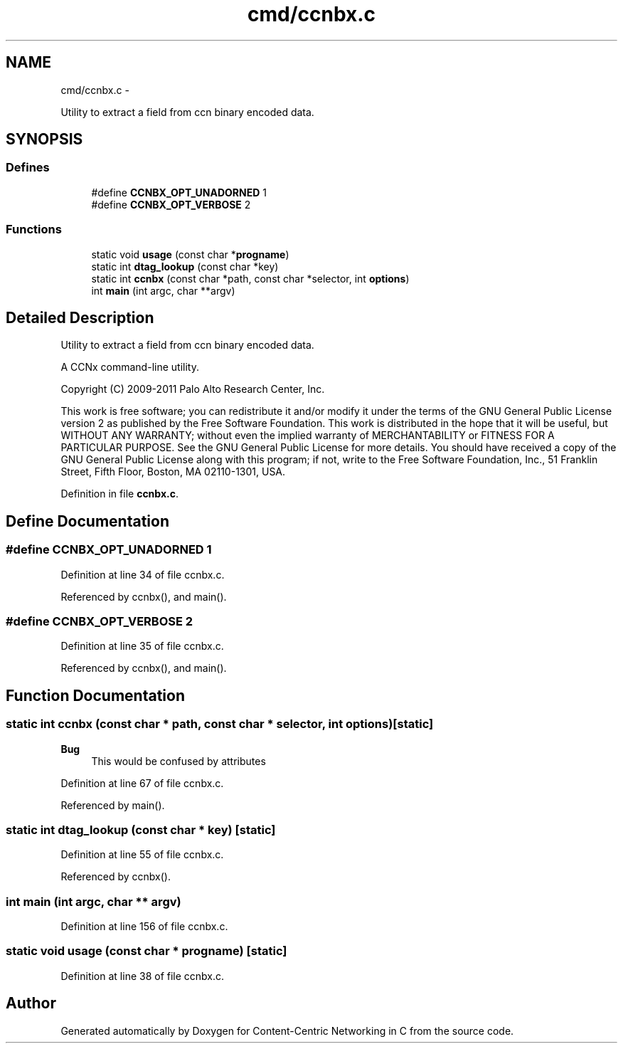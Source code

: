 .TH "cmd/ccnbx.c" 3 "8 Dec 2012" "Version 0.7.0" "Content-Centric Networking in C" \" -*- nroff -*-
.ad l
.nh
.SH NAME
cmd/ccnbx.c \- 
.PP
Utility to extract a field from ccn binary encoded data.  

.SH SYNOPSIS
.br
.PP
.SS "Defines"

.in +1c
.ti -1c
.RI "#define \fBCCNBX_OPT_UNADORNED\fP   1"
.br
.ti -1c
.RI "#define \fBCCNBX_OPT_VERBOSE\fP   2"
.br
.in -1c
.SS "Functions"

.in +1c
.ti -1c
.RI "static void \fBusage\fP (const char *\fBprogname\fP)"
.br
.ti -1c
.RI "static int \fBdtag_lookup\fP (const char *key)"
.br
.ti -1c
.RI "static int \fBccnbx\fP (const char *path, const char *selector, int \fBoptions\fP)"
.br
.ti -1c
.RI "int \fBmain\fP (int argc, char **argv)"
.br
.in -1c
.SH "Detailed Description"
.PP 
Utility to extract a field from ccn binary encoded data. 

A CCNx command-line utility.
.PP
Copyright (C) 2009-2011 Palo Alto Research Center, Inc.
.PP
This work is free software; you can redistribute it and/or modify it under the terms of the GNU General Public License version 2 as published by the Free Software Foundation. This work is distributed in the hope that it will be useful, but WITHOUT ANY WARRANTY; without even the implied warranty of MERCHANTABILITY or FITNESS FOR A PARTICULAR PURPOSE. See the GNU General Public License for more details. You should have received a copy of the GNU General Public License along with this program; if not, write to the Free Software Foundation, Inc., 51 Franklin Street, Fifth Floor, Boston, MA 02110-1301, USA. 
.PP
Definition in file \fBccnbx.c\fP.
.SH "Define Documentation"
.PP 
.SS "#define CCNBX_OPT_UNADORNED   1"
.PP
Definition at line 34 of file ccnbx.c.
.PP
Referenced by ccnbx(), and main().
.SS "#define CCNBX_OPT_VERBOSE   2"
.PP
Definition at line 35 of file ccnbx.c.
.PP
Referenced by ccnbx(), and main().
.SH "Function Documentation"
.PP 
.SS "static int ccnbx (const char * path, const char * selector, int options)\fC [static]\fP"
.PP
\fBBug\fP
.RS 4
This would be confused by attributes 
.RE
.PP

.PP
Definition at line 67 of file ccnbx.c.
.PP
Referenced by main().
.SS "static int dtag_lookup (const char * key)\fC [static]\fP"
.PP
Definition at line 55 of file ccnbx.c.
.PP
Referenced by ccnbx().
.SS "int main (int argc, char ** argv)"
.PP
Definition at line 156 of file ccnbx.c.
.SS "static void usage (const char * progname)\fC [static]\fP"
.PP
Definition at line 38 of file ccnbx.c.
.SH "Author"
.PP 
Generated automatically by Doxygen for Content-Centric Networking in C from the source code.
